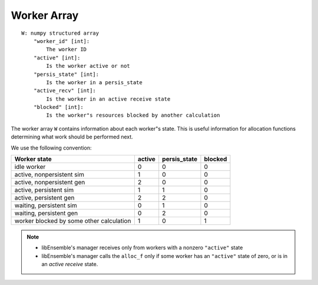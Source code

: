 .. _datastruct-worker-array:

Worker Array
=============
::

    W: numpy structured array
        "worker_id" [int]:
            The worker ID
        "active" [int]:
            Is the worker active or not
        "persis_state" [int]:
            Is the worker in a persis_state
        "active_recv" [int]:
            Is the worker in an active receive state
        "blocked" [int]:
            Is the worker"s resources blocked by another calculation

The worker array ``W`` contains information about each worker"s state. This is
useful information for allocation functions determining what work should be
performed next.

We use the following convention:

=========================================   =======  ============  =======
Worker state                                 active  persis_state  blocked
=========================================   =======  ============  =======
idle worker                                    0          0           0
active, nonpersistent sim                      1          0           0
active, nonpersistent gen                      2          0           0
active, persistent sim                         1          1           0
active, persistent gen                         2          2           0
waiting, persistent sim                        0          1           0
waiting, persistent gen                        0          2           0
worker blocked by some other calculation       1          0           1
=========================================   =======  ============  =======

.. note::
  * libEnsemble's manager receives only from workers with a nonzero ``"active"`` state
  * libEnsemble's manager calls the ``alloc_f`` only if some worker has an ``"active"`` state of zero, or is in an *active receive* state.

.. seealso::
  For an example allocation function that queries the worker array, see
  `persistent_aposmm_alloc`_.

.. _persistent_aposmm_alloc: https://github.com/Libensemble/libensemble/blob/develop/libensemble/alloc_funcs/persistent_aposmm_alloc.py
